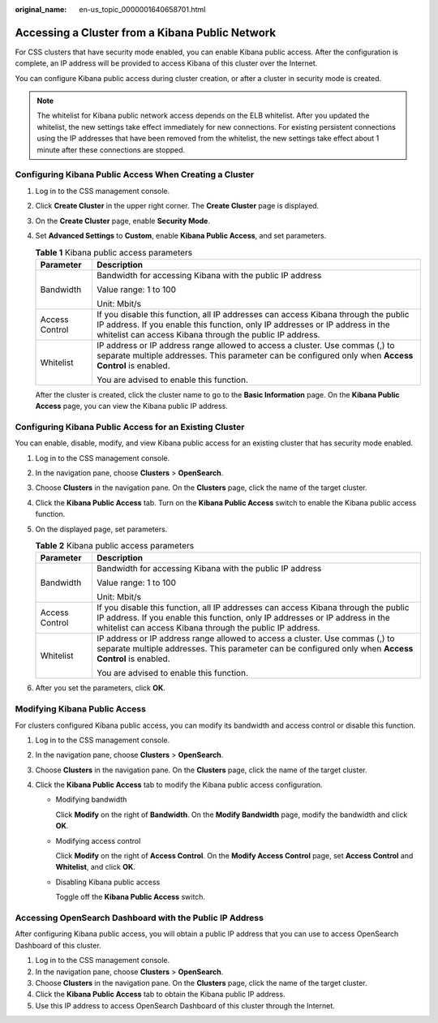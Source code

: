 :original_name: en-us_topic_0000001640658701.html

.. _en-us_topic_0000001640658701:

Accessing a Cluster from a Kibana Public Network
================================================

For CSS clusters that have security mode enabled, you can enable Kibana public access. After the configuration is complete, an IP address will be provided to access Kibana of this cluster over the Internet.

You can configure Kibana public access during cluster creation, or after a cluster in security mode is created.

.. note::

   The whitelist for Kibana public network access depends on the ELB whitelist. After you updated the whitelist, the new settings take effect immediately for new connections. For existing persistent connections using the IP addresses that have been removed from the whitelist, the new settings take effect about 1 minute after these connections are stopped.

Configuring Kibana Public Access When Creating a Cluster
--------------------------------------------------------

#. Log in to the CSS management console.

#. Click **Create Cluster** in the upper right corner. The **Create Cluster** page is displayed.

#. On the **Create Cluster** page, enable **Security Mode**.

#. Set **Advanced Settings** to **Custom**, enable **Kibana Public Access**, and set parameters.

   .. table:: **Table 1** Kibana public access parameters

      +-----------------------------------+--------------------------------------------------------------------------------------------------------------------------------------------------------------------------------------------------------------------------------+
      | Parameter                         | Description                                                                                                                                                                                                                    |
      +===================================+================================================================================================================================================================================================================================+
      | Bandwidth                         | Bandwidth for accessing Kibana with the public IP address                                                                                                                                                                      |
      |                                   |                                                                                                                                                                                                                                |
      |                                   | Value range: 1 to 100                                                                                                                                                                                                          |
      |                                   |                                                                                                                                                                                                                                |
      |                                   | Unit: Mbit/s                                                                                                                                                                                                                   |
      +-----------------------------------+--------------------------------------------------------------------------------------------------------------------------------------------------------------------------------------------------------------------------------+
      | Access Control                    | If you disable this function, all IP addresses can access Kibana through the public IP address. If you enable this function, only IP addresses or IP address in the whitelist can access Kibana through the public IP address. |
      +-----------------------------------+--------------------------------------------------------------------------------------------------------------------------------------------------------------------------------------------------------------------------------+
      | Whitelist                         | IP address or IP address range allowed to access a cluster. Use commas (,) to separate multiple addresses. This parameter can be configured only when **Access Control** is enabled.                                           |
      |                                   |                                                                                                                                                                                                                                |
      |                                   | You are advised to enable this function.                                                                                                                                                                                       |
      +-----------------------------------+--------------------------------------------------------------------------------------------------------------------------------------------------------------------------------------------------------------------------------+

   After the cluster is created, click the cluster name to go to the **Basic Information** page. On the **Kibana Public Access** page, you can view the Kibana public IP address.

Configuring Kibana Public Access for an Existing Cluster
--------------------------------------------------------

You can enable, disable, modify, and view Kibana public access for an existing cluster that has security mode enabled.

#. Log in to the CSS management console.
#. In the navigation pane, choose **Clusters** > **OpenSearch**.
#. Choose **Clusters** in the navigation pane. On the **Clusters** page, click the name of the target cluster.
#. Click the **Kibana Public Access** tab. Turn on the **Kibana Public Access** switch to enable the Kibana public access function.
#. On the displayed page, set parameters.

   .. table:: **Table 2** Kibana public access parameters

      +-----------------------------------+--------------------------------------------------------------------------------------------------------------------------------------------------------------------------------------------------------------------------------+
      | Parameter                         | Description                                                                                                                                                                                                                    |
      +===================================+================================================================================================================================================================================================================================+
      | Bandwidth                         | Bandwidth for accessing Kibana with the public IP address                                                                                                                                                                      |
      |                                   |                                                                                                                                                                                                                                |
      |                                   | Value range: 1 to 100                                                                                                                                                                                                          |
      |                                   |                                                                                                                                                                                                                                |
      |                                   | Unit: Mbit/s                                                                                                                                                                                                                   |
      +-----------------------------------+--------------------------------------------------------------------------------------------------------------------------------------------------------------------------------------------------------------------------------+
      | Access Control                    | If you disable this function, all IP addresses can access Kibana through the public IP address. If you enable this function, only IP addresses or IP address in the whitelist can access Kibana through the public IP address. |
      +-----------------------------------+--------------------------------------------------------------------------------------------------------------------------------------------------------------------------------------------------------------------------------+
      | Whitelist                         | IP address or IP address range allowed to access a cluster. Use commas (,) to separate multiple addresses. This parameter can be configured only when **Access Control** is enabled.                                           |
      |                                   |                                                                                                                                                                                                                                |
      |                                   | You are advised to enable this function.                                                                                                                                                                                       |
      +-----------------------------------+--------------------------------------------------------------------------------------------------------------------------------------------------------------------------------------------------------------------------------+

#. After you set the parameters, click **OK**.

Modifying Kibana Public Access
------------------------------

For clusters configured Kibana public access, you can modify its bandwidth and access control or disable this function.

#. Log in to the CSS management console.
#. In the navigation pane, choose **Clusters** > **OpenSearch**.
#. Choose **Clusters** in the navigation pane. On the **Clusters** page, click the name of the target cluster.
#. Click the **Kibana Public Access** tab to modify the Kibana public access configuration.

   -  Modifying bandwidth

      Click **Modify** on the right of **Bandwidth**. On the **Modify Bandwidth** page, modify the bandwidth and click **OK**.

   -  Modifying access control

      Click **Modify** on the right of **Access Control**. On the **Modify Access Control** page, set **Access Control** and **Whitelist**, and click **OK**.

   -  Disabling Kibana public access

      Toggle off the **Kibana Public Access** switch.

Accessing OpenSearch Dashboard with the Public IP Address
---------------------------------------------------------

After configuring Kibana public access, you will obtain a public IP address that you can use to access OpenSearch Dashboard of this cluster.

#. Log in to the CSS management console.
#. In the navigation pane, choose **Clusters** > **OpenSearch**.
#. Choose **Clusters** in the navigation pane. On the **Clusters** page, click the name of the target cluster.
#. Click the **Kibana Public Access** tab to obtain the Kibana public IP address.
#. Use this IP address to access OpenSearch Dashboard of this cluster through the Internet.
